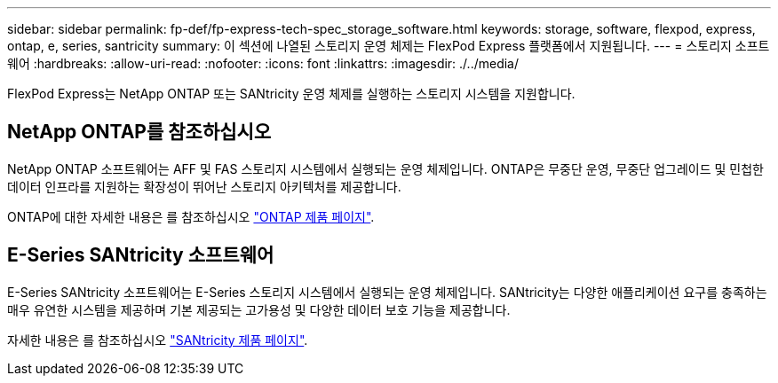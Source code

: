 ---
sidebar: sidebar 
permalink: fp-def/fp-express-tech-spec_storage_software.html 
keywords: storage, software, flexpod, express, ontap, e, series, santricity 
summary: 이 섹션에 나열된 스토리지 운영 체제는 FlexPod Express 플랫폼에서 지원됩니다. 
---
= 스토리지 소프트웨어
:hardbreaks:
:allow-uri-read: 
:nofooter: 
:icons: font
:linkattrs: 
:imagesdir: ./../media/


FlexPod Express는 NetApp ONTAP 또는 SANtricity 운영 체제를 실행하는 스토리지 시스템을 지원합니다.



== NetApp ONTAP를 참조하십시오

NetApp ONTAP 소프트웨어는 AFF 및 FAS 스토리지 시스템에서 실행되는 운영 체제입니다. ONTAP은 무중단 운영, 무중단 업그레이드 및 민첩한 데이터 인프라를 지원하는 확장성이 뛰어난 스토리지 아키텍처를 제공합니다.

ONTAP에 대한 자세한 내용은 를 참조하십시오 http://www.netapp.com/us/products/platform-os/ontap/index.aspx["ONTAP 제품 페이지"^].



== E-Series SANtricity 소프트웨어

E-Series SANtricity 소프트웨어는 E-Series 스토리지 시스템에서 실행되는 운영 체제입니다. SANtricity는 다양한 애플리케이션 요구를 충족하는 매우 유연한 시스템을 제공하며 기본 제공되는 고가용성 및 다양한 데이터 보호 기능을 제공합니다.

자세한 내용은 를 참조하십시오 http://www.netapp.com/us/products/platform-os/santricity/index.aspx["SANtricity 제품 페이지"^].
